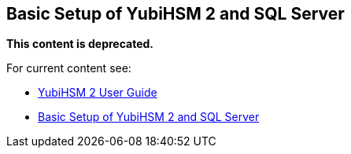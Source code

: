 == Basic Setup of YubiHSM 2 and SQL Server


**This content is deprecated. **

For current content see:

- link:https://docs.yubico.com/hardware/yubihsm-2/hsm-2-user-guide/index.html[YubiHSM 2 User Guide]

- link:https://docs.yubico.com/hardware/yubihsm-2/hsm-2-user-guide/hsm2-ms-sql-server-deploy-guide.html#basic-setup-of-yubihsm-2-and-sql-server[Basic Setup of YubiHSM 2 and SQL Server]
